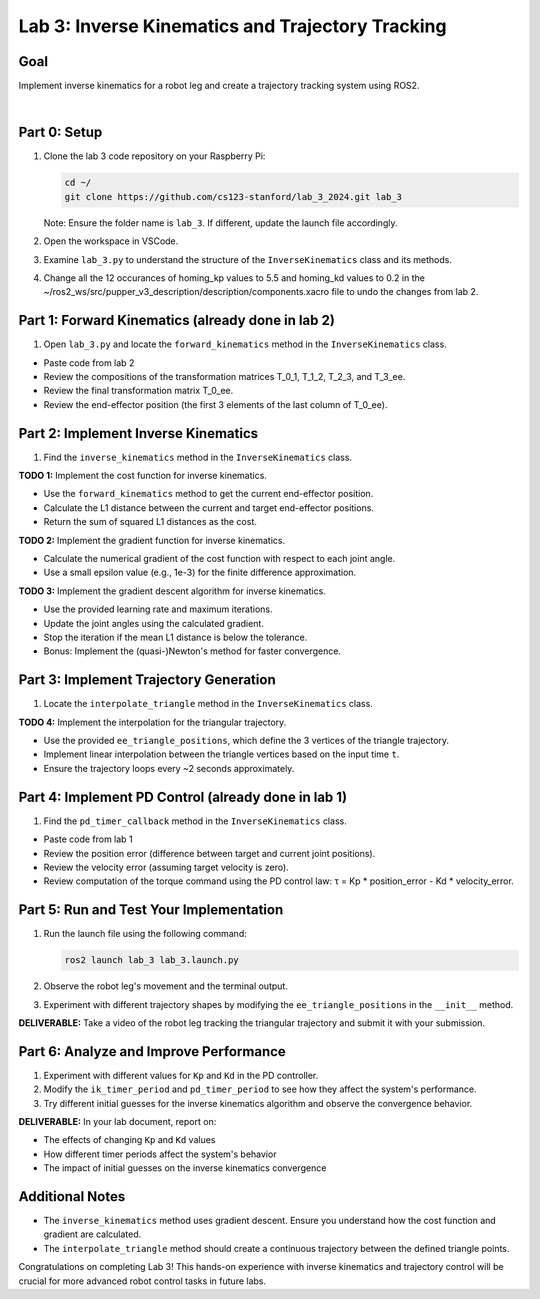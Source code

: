 Lab 3: Inverse Kinematics and Trajectory Tracking
================================================

Goal
----
Implement inverse kinematics for a robot leg and create a trajectory tracking system using ROS2.

.. raw:: html

    <div style="position: relative; padding-bottom: 56.25%; height: 0; overflow: hidden; max-width: 100%; height: auto;">
        <iframe src="https://www.youtube.com/embed/ygwWZw50yw0" frameborder="0" allowfullscreen style="position: absolute; top: 0; left: 0; width: 100%; height: 100%;"></iframe>
    </div>
|

Part 0: Setup
-------------

1. Clone the lab 3 code repository on your Raspberry Pi:

   .. code-block:: bash

      cd ~/
      git clone https://github.com/cs123-stanford/lab_3_2024.git lab_3

   Note: Ensure the folder name is ``lab_3``. If different, update the launch file accordingly.

2. Open the workspace in VSCode.

3. Examine ``lab_3.py`` to understand the structure of the ``InverseKinematics`` class and its methods.

4. Change all the 12 occurances of homing_kp values to 5.5 and homing_kd values to 0.2 in the ~/ros2_ws/src/pupper_v3_description/description/components.xacro file to undo the changes from lab 2.

Part 1: Forward Kinematics (already done in lab 2)
------------------------------------

1. Open ``lab_3.py`` and locate the ``forward_kinematics`` method in the ``InverseKinematics`` class.

- Paste code from lab 2
- Review the compositions of the transformation matrices T_0_1, T_1_2, T_2_3, and T_3_ee.
- Review the final transformation matrix T_0_ee.
- Review the end-effector position (the first 3 elements of the last column of T_0_ee).

Part 2: Implement Inverse Kinematics
------------------------------------

1. Find the ``inverse_kinematics`` method in the ``InverseKinematics`` class.

**TODO 1:** Implement the cost function for inverse kinematics.

- Use the ``forward_kinematics`` method to get the current end-effector position.
- Calculate the L1 distance between the current and target end-effector positions.
- Return the sum of squared L1 distances as the cost.

**TODO 2:** Implement the gradient function for inverse kinematics.

- Calculate the numerical gradient of the cost function with respect to each joint angle.
- Use a small epsilon value (e.g., 1e-3) for the finite difference approximation.

**TODO 3:** Implement the gradient descent algorithm for inverse kinematics.

- Use the provided learning rate and maximum iterations.
- Update the joint angles using the calculated gradient.
- Stop the iteration if the mean L1 distance is below the tolerance.
- Bonus: Implement the (quasi-)Newton's method for faster convergence.

Part 3: Implement Trajectory Generation
---------------------------------------

1. Locate the ``interpolate_triangle`` method in the ``InverseKinematics`` class.

**TODO 4:** Implement the interpolation for the triangular trajectory.

- Use the provided ``ee_triangle_positions``, which define the 3 vertices of the triangle trajectory.
- Implement linear interpolation between the triangle vertices based on the input time ``t``.
- Ensure the trajectory loops every ~2 seconds approximately.

Part 4: Implement PD Control (already done in lab 1)
----------------------------

1. Find the ``pd_timer_callback`` method in the ``InverseKinematics`` class.

- Paste code from lab 1
- Review the position error (difference between target and current joint positions).
- Review the velocity error (assuming target velocity is zero).
- Review computation of the torque command using the PD control law: τ = Kp * position_error - Kd * velocity_error.

Part 5: Run and Test Your Implementation
----------------------------------------

1. Run the launch file using the following command:

   .. code-block:: bash

      ros2 launch lab_3 lab_3.launch.py

2. Observe the robot leg's movement and the terminal output.

3. Experiment with different trajectory shapes by modifying the ``ee_triangle_positions`` in the ``__init__`` method.

**DELIVERABLE:** Take a video of the robot leg tracking the triangular trajectory and submit it with your submission.

Part 6: Analyze and Improve Performance
---------------------------------------

1. Experiment with different values for ``Kp`` and ``Kd`` in the PD controller.

2. Modify the ``ik_timer_period`` and ``pd_timer_period`` to see how they affect the system's performance.

3. Try different initial guesses for the inverse kinematics algorithm and observe the convergence behavior.

**DELIVERABLE:** In your lab document, report on:

- The effects of changing ``Kp`` and ``Kd`` values
- How different timer periods affect the system's behavior
- The impact of initial guesses on the inverse kinematics convergence

Additional Notes
----------------

- The ``inverse_kinematics`` method uses gradient descent. Ensure you understand how the cost function and gradient are calculated.
- The ``interpolate_triangle`` method should create a continuous trajectory between the defined triangle points.

Congratulations on completing Lab 3! This hands-on experience with inverse kinematics and trajectory control will be crucial for more advanced robot control tasks in future labs.
